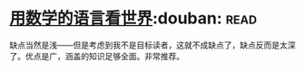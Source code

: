 * [[https://book.douban.com/subject/27034389/][用数学的语言看世界]]:douban::read:
缺点当然是浅——但是考虑到我不是目标读者，这就不成缺点了，缺点反而是太深了。优点是广，涵盖的知识足够全面。非常推荐。

